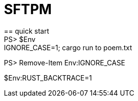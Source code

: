 = SFTPM
== quick start
PS> $Env:IGNORE_CASE=1; cargo run to poem.txt
PS> Remove-Item Env:IGNORE_CASE

$Env:RUST_BACKTRACE=1

